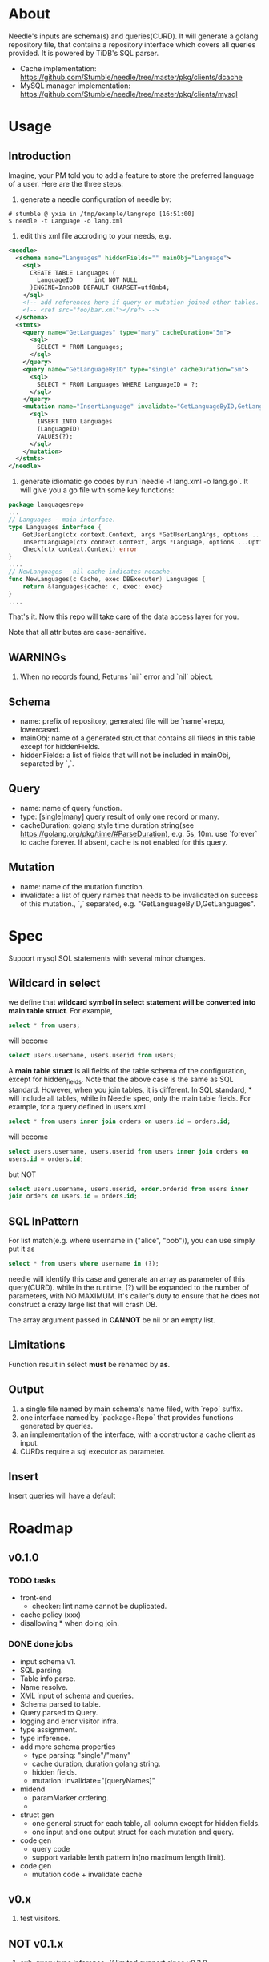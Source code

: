 * About
Needle's inputs are schema(s) and queries(CURD). It will generate a golang repository file, that
contains a repository interface which covers all queries provided. It is powered by TiDB's 
SQL parser.

+ Cache implementation: https://github.com/Stumble/needle/tree/master/pkg/clients/dcache
+ MySQL manager implementation: https://github.com/Stumble/needle/tree/master/pkg/clients/mysql

* Usage
** Introduction
Imagine, your PM told you to add a feature to store the preferred language of a user. Here are the three steps:
1. generate a needle configuration of needle by:
#+begin_src text
# stumble @ yxia in /tmp/example/langrepo [16:51:00] 
$ needle -t Language -o lang.xml
#+end_src

2. edit this xml file accroding to your needs, e.g.
#+begin_src xml
<needle>
  <schema name="Languages" hiddenFields="" mainObj="Language">
    <sql>
      CREATE TABLE Languages (
        LanguageID      int NOT NULL
      )ENGINE=InnoDB DEFAULT CHARSET=utf8mb4;
    </sql>
    <!-- add references here if query or mutation joined other tables. -->
    <!-- <ref src="foo/bar.xml"></ref> -->
  </schema>
  <stmts>
    <query name="GetLanguages" type="many" cacheDuration="5m">
      <sql>
        SELECT * FROM Languages;
      </sql>
    </query>
    <query name="GetLanguageByID" type="single" cacheDuration="5m">
      <sql>
        SELECT * FROM Languages WHERE LanguageID = ?;
      </sql>
    </query>
    <mutation name="InsertLanguage" invalidate="GetLanguageByID,GetLanguages">
      <sql>
        INSERT INTO Languages
        (LanguageID)
        VALUES(?);
      </sql>
    </mutation>
  </stmts>
</needle>
#+end_src

3. generate idiomatic go codes by run `needle -f lang.xml -o lang.go`. It will give you a go file with some key functions:
#+begin_src Go
package languagesrepo
...
// Languages - main interface.
type Languages interface {
	GetUserLang(ctx context.Context, args *GetUserLangArgs, options ...Option) (*Language, error)
	InsertLanguage(ctx context.Context, args *Language, options ...Option) (sql.Result, error)
	Check(ctx context.Context) error
}
....
// NewLanguages - nil cache indicates nocache.
func NewLanguages(c Cache, exec DBExecuter) Languages {
	return &languages{cache: c, exec: exec}
}
....
#+end_src

That's it. Now this repo will take care of the data access layer for you.

Note that all attributes are case-sensitive.
** WARNINGs
1. When no records found, Returns `nil` error and `nil` object.
** Schema
+ name: prefix of repository, generated file will be `name`+repo, lowercased.
+ mainObj: name of a generated struct that contains all fileds in this table except for hiddenFields.
+ hiddenFields: a list of fields that will not be included in mainObj, separated by `,`.
** Query
+ name: name of query function.
+ type: [single|many] query result of only one record or many.
+ cacheDuration: golang style time duration string(see https://golang.org/pkg/time/#ParseDuration), e.g. 5s, 10m. use `forever` to cache forever. 
  If absent, cache is not enabled for this query.
** Mutation
+ name: name of the mutation function.
+ invalidate: a list of query names that needs to be invalidated on success of this mutation., `,` separated, e.g. "GetLanguageByID,GetLanguages".
* Spec
Support mysql SQL statements with several minor changes.
** Wildcard in select
we define that *wildcard symbol in select statement will be converted
into main table struct*.  For example,
#+begin_src SQL
select * from users;
#+end_src
will become
#+begin_src SQL
select users.username, users.userid from users;
#+end_src
A *main table struct* is all fields of the table schema of the
configuration, except for hidden_fields.  Note that the above case is
the same as SQL standard. However, when you join tables, it is
different.  In SQL standard, * will include all tables, while in
Needle spec, only the main table fields.  For example, for a query
defined in users.xml
#+begin_src SQL
select * from users inner join orders on users.id = orders.id;
#+end_src
will become
#+begin_src SQL
select users.username, users.userid from users inner join orders on
users.id = orders.id;
#+end_src
but NOT
#+begin_src SQL
select users.username, users.userid, order.orderid from users inner
join orders on users.id = orders.id;
#+end_src

** SQL InPattern
For list match(e.g. where username in ("alice", "bob")), you can use
simply put it as
#+begin_src SQL
select * from users where username in (?);
#+end_src
needle will identify this case and generate an array as parameter of
this query(CURD).  while in the runtime, (?) will be expanded to the
number of parameters, with NO MAXIMUM.  It's caller's duty to ensure
that he does not construct a crazy large list that will crash DB.

The array argument passed in *CANNOT* be nil or an empty list.

** Limitations
Function result in select *must* be renamed by *as*.

** Output
1. a single file named by main schema's name filed, with `repo` suffix.
2. one interface named by `package+Repo` that provides functions generated by queries.
3. an implementation of the interface, with a constructor a cache client as input. 
4. CURDs require a sql executor as parameter.

** Insert
Insert queries will have a default

* Roadmap
** v0.1.0

*** TODO tasks
+ front-end
  + checker: lint name cannot be duplicated.

+ cache policy (xxx)
+ disallowing * when doing join.

*** DONE done jobs
+ input schema v1.
+ SQL parsing.
+ Table info parse.
+ Name resolve.
+ XML input of schema and queries.
+ Schema parsed to table.
+ Query parsed to Query.
+ logging and error visitor infra.
+ type assignment.
+ type inference.
+ add more schema properties
  + type parsing: "single"/"many"
  + cache duration, duration golang string.
  + hidden fields.
  + mutation: invalidate="[queryNames]"
+ midend
  + paramMarker ordering.
  + * resolves to a list of column refs, except for hidden fields.
+ struct gen
  + one general struct for each table, all column except for hidden fields.
  + one input and one output struct for each mutation and query.
+ code gen
  + query code
  + support variable lenth pattern in(no maximum length limit).
+ code gen
  + mutation code + invalidate cache

** v0.x
1. test visitors.

** NOT v0.1.x
1. sub-query type inference. // limited support since v0.3.0
2. gen mongodb backed repository.
3. schema + online DDL.

* Docs
# The whole process can be described as follow passes:
# 1. input preprocess,
#    1. read configuration files,
#    2. inlining schemas(to support join clause).
# 2. parse schema(s) and queries into AST.
# 3. resolve name identifiers to fully qualified names. (tableName.ColumnName)
# 4. resolve input types.
# 5. resolve scalar functions types, e.g. sum(avg(t)) => float64, sum(e) => type(e).
# 6. generate functions.

** Frontend
*** Config Reader
Config package provide a loader from xml to NeedleConfig.
1. Unmarshal from xml file to `config.NeedleConfig` struct.
2. Check name, mainObj of main schema.
3. Recursively loading referenced tables(xml files), with maximum depth = 1.
4. For queries, check: query name validity, type in ("single", "many"), cache duration validity.
5. Check Mutation/Query name duplication.
6. For mutations, valid mutation name, valid invalidate query name.

*** Parsing
Driver package maintains the main struct of all asts that latter passes is applied on. This dirver
convert a needle config and convert it to Driver.Repo.

1. parse table SQL.
2. column name duplications.
3. existence of hidden fileds' names.

** Midend
*** NameResolve
*** TypeInference

** Backend
*** MysqlCodegen


* Test utils
All generated repositories will have two functions for testing.
** Load 
Read JSON bytes, unmarshal, and save them to database.
** Dump
Dump the whole table into JSON bytes.

* Unsupported
1. `BETWEEN` clause, replace it with `a >= xx AND a <= yy`
2. `Alter Table` is not supported for now.
3. Experimentally support sub-query.

* Release Notes
** v0.4.0
1. go version >= 1.6.0
2. update to SQL parser.